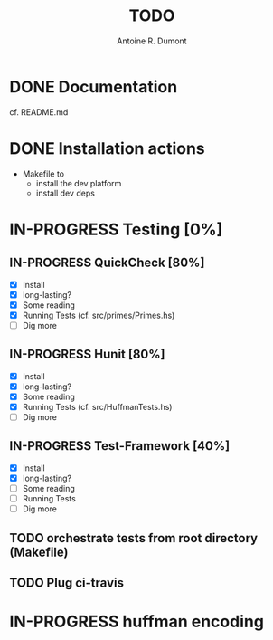 #+title: TODO
#+author: Antoine R. Dumont

* DONE Documentation
CLOSED: [2013-10-13 dim. 11:42]
cf. README.md
* DONE Installation actions
CLOSED: [2013-10-13 dim. 11:41]
- Makefile to
  - install the dev platform
  - install dev deps
* IN-PROGRESS Testing [0%]
** IN-PROGRESS QuickCheck [80%]
- [X] Install
- [X] long-lasting?
- [X] Some reading
- [X] Running Tests (cf. src/primes/Primes.hs)
- [ ] Dig more

** IN-PROGRESS Hunit [80%]
- [X] Install
- [X] long-lasting?
- [X] Some reading
- [X] Running Tests (cf. src/HuffmanTests.hs)
- [ ] Dig more
** IN-PROGRESS Test-Framework [40%]
- [X] Install
- [X] long-lasting?
- [ ] Some reading
- [ ] Running Tests
- [ ] Dig more
** TODO orchestrate tests from root directory (Makefile)
** TODO Plug ci-travis
* IN-PROGRESS huffman encoding
